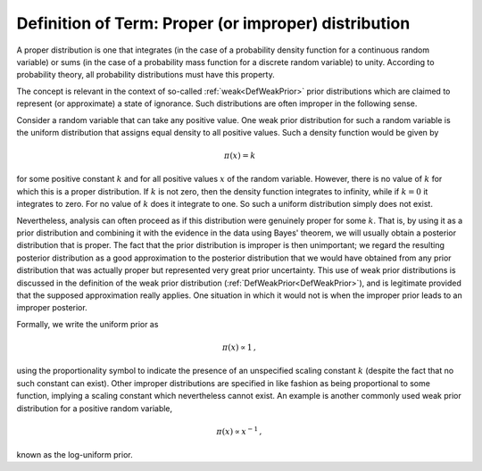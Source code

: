 .. _DefProper:

Definition of Term: Proper (or improper) distribution
=====================================================

A proper distribution is one that integrates (in the case of a
probability density function for a continuous random variable) or sums
(in the case of a probability mass function for a discrete random
variable) to unity. According to probability theory, all probability
distributions must have this property.

The concept is relevant in the context of so-called
:ref:`weak<DefWeakPrior>` prior distributions which are claimed to
represent (or approximate) a state of ignorance. Such distributions are
often improper in the following sense.

Consider a random variable that can take any positive value. One weak
prior distribution for such a random variable is the uniform
distribution that assigns equal density to all positive values. Such a
density function would be given by

.. math::
   \pi(x) = k

for some positive constant :math:`k` and for all positive values :math:`x` of
the random variable. However, there is no value of :math:`k` for which this
is a proper distribution. If :math:`k` is not zero, then the density
function integrates to infinity, while if :math:`k=0` it integrates to
zero. For no value of :math:`k` does it integrate to one. So such a uniform
distribution simply does not exist.

Nevertheless, analysis can often proceed as if this distribution were
genuinely proper for some :math:`k`. That is, by using it as a prior
distribution and combining it with the evidence in the data using Bayes'
theorem, we will usually obtain a posterior distribution that is proper.
The fact that the prior distribution is improper is then unimportant; we
regard the resulting posterior distribution as a good approximation to
the posterior distribution that we would have obtained from any prior
distribution that was actually proper but represented very great prior
uncertainty. This use of weak prior distributions is discussed in the
definition of the weak prior distribution
(:ref:`DefWeakPrior<DefWeakPrior>`), and is legitimate provided that
the supposed approximation really applies. One situation in which it
would not is when the improper prior leads to an improper posterior.

Formally, we write the uniform prior as

.. math::
   \pi(x) \propto 1\,,

using the proportionality symbol to indicate the presence of an
unspecified scaling constant :math:`k` (despite the fact that no such
constant can exist). Other improper distributions are specified in like
fashion as being proportional to some function, implying a scaling
constant which nevertheless cannot exist. An example is another commonly
used weak prior distribution for a positive random variable,

.. math::
   \pi(x) \propto x^{-1}\,,

known as the log-uniform prior.
